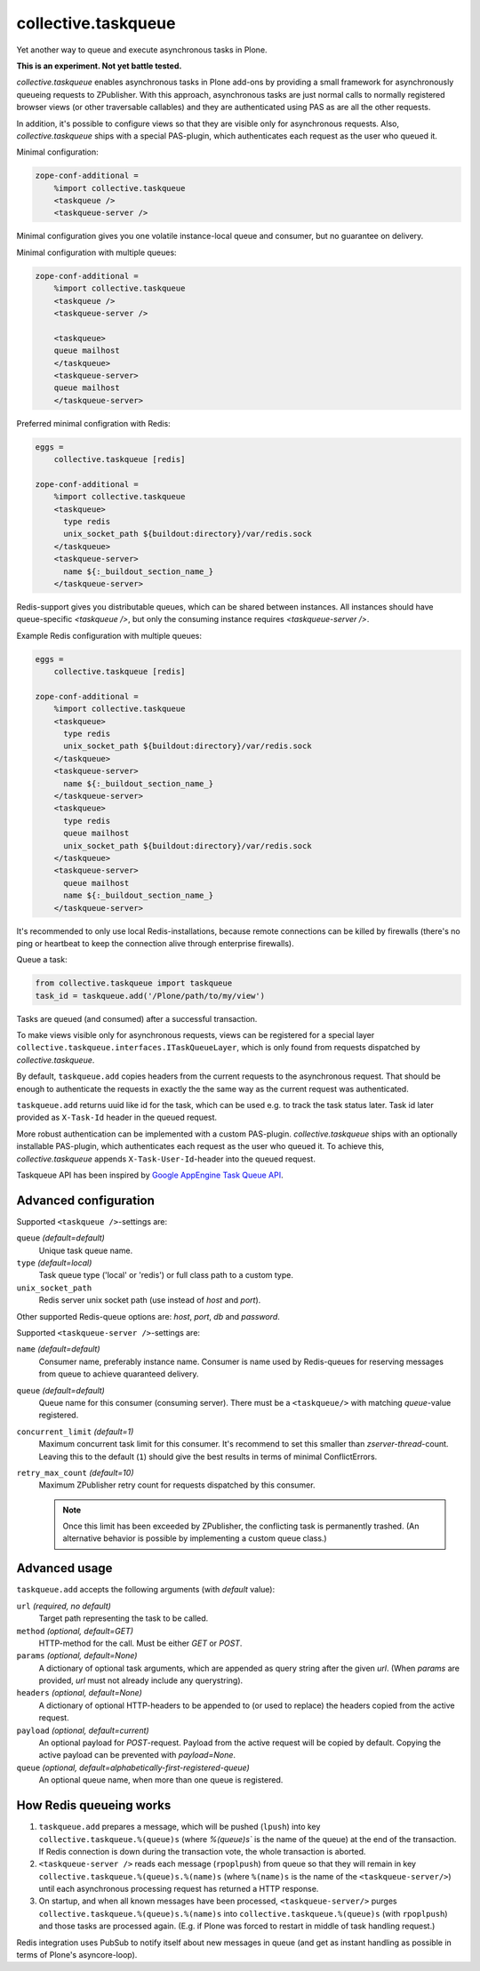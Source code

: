 collective.taskqueue
====================

.. image:: https://secure.travis-ci.org/collective/collective.taskqueue.png
   :target: http://travis-ci.org/collective/collective.taskqueue

Yet another way to queue and execute asynchronous tasks in Plone.

**This is an experiment. Not yet battle tested.**

*collective.taskqueue* enables asynchronous tasks in Plone add-ons by
providing a small framework for asynchronously queueing requests to
ZPublisher. With this approach, asynchronous tasks
are just normal calls to normally registered browser views (or other
traversable callables) and they are authenticated using PAS as are all the other
requests.

In addition, it's possible to configure views so that they are visible only for
asynchronous requests. Also, *collective.taskqueue* ships with a special
PAS-plugin, which authenticates each request as the user who queued it.

Minimal configuration:

.. code:: ini

   zope-conf-additional =
       %import collective.taskqueue
       <taskqueue />
       <taskqueue-server />

Minimal configuration gives you one volatile instance-local queue and
consumer, but no guarantee on delivery.

Minimal configuration with multiple queues:

.. code:: ini

   zope-conf-additional =
       %import collective.taskqueue
       <taskqueue />
       <taskqueue-server />

       <taskqueue>
       queue mailhost
       </taskqueue>
       <taskqueue-server>
       queue mailhost
       </taskqueue-server>

Preferred minimal configration with Redis:

.. code:: ini

   eggs =
       collective.taskqueue [redis]

   zope-conf-additional =
       %import collective.taskqueue
       <taskqueue>
         type redis
         unix_socket_path ${buildout:directory}/var/redis.sock
       </taskqueue>
       <taskqueue-server>
         name ${:_buildout_section_name_}
       </taskqueue-server>

Redis-support gives you distributable queues, which can be shared between
instances. All instances should have queue-specific `<taskqueue />`, but only
the consuming instance requires `<taskqueue-server />`.

Example Redis configuration with multiple queues:

.. code:: ini

   eggs =
       collective.taskqueue [redis]

   zope-conf-additional =
       %import collective.taskqueue
       <taskqueue>
         type redis
         unix_socket_path ${buildout:directory}/var/redis.sock
       </taskqueue>
       <taskqueue-server>
         name ${:_buildout_section_name_}
       </taskqueue-server>
       <taskqueue>
         type redis
         queue mailhost
         unix_socket_path ${buildout:directory}/var/redis.sock
       </taskqueue>
       <taskqueue-server>
         queue mailhost
         name ${:_buildout_section_name_}
       </taskqueue-server>

It's recommended to only use local Redis-installations, because remote
connections can be killed by firewalls (there's no ping or heartbeat to keep
the connection alive through enterprise firewalls).

Queue a task:

.. code:: python

   from collective.taskqueue import taskqueue
   task_id = taskqueue.add('/Plone/path/to/my/view')

Tasks are queued (and consumed) after a successful transaction.

To make views visible only for asynchronous requests, views can be registered
for a special layer ``collective.taskqueue.interfaces.ITaskQueueLayer``, which
is only found from requests dispatched by *collective.taskqueue*.

By default, ``taskqueue.add`` copies headers from the current requests to the
asynchronous request. That should be enough to authenticate the requests in
exactly the the same way as the current request was authenticated.

``taskqueue.add`` returns uuid like id for the task, which can be used e.g. to
track the task status later. Task id later provided as ``X-Task-Id`` header in
the queued request.

More robust authentication can be implemented with a custom PAS-plugin.
*collective.taskqueue* ships with an optionally installable PAS-plugin, which
authenticates each request as the user who queued it. To achieve this,
*collective.taskqueue* appends ``X-Task-User-Id``-header into the queued
request.

Taskqueue API has been inspired by `Google AppEngine Task Queue API`__.

__ https://developers.google.com/appengine/docs/python/taskqueue/

Advanced configuration
----------------------

Supported  ``<taskqueue />``-settings are:

``queue`` *(default=default)*
    Unique task queue name.

``type`` *(default=local)*
    Task queue type ('local' or 'redis') or full class path to
    a custom type.

``unix_socket_path``
    Redis server unix socket path (use instead of *host* and *port*).

Other supported Redis-queue options are: *host*, *port*, *db* and *password*.

Supported  ``<taskqueue-server />``-settings are:

``name`` *(default=default)*
    Consumer name, preferably instance name. Consumer is name used by
    Redis-queues for reserving messages from queue to achieve quaranteed
    delivery.

``queue`` *(default=default)*
    Queue name for this consumer (consuming server). There must be a
    ``<taskqueue/>`` with matching *queue*-value registered.

``concurrent_limit`` *(default=1)*
    Maximum concurrent task limit for this consumer. It's recommend to
    set this smaller than *zserver-thread*-count. Leaving this to the
    default (``1``) should give the best results in terms of minimal
    ConflictErrors.

``retry_max_count`` *(default=10)*
    Maximum ZPublisher retry count for requests dispatched by this
    consumer.

    .. note:: Once this limit has been exceeded by ZPublisher, the conflicting
       task is permanently trashed. (An alternative behavior is possible
       by implementing a custom queue class.)


Advanced usage
--------------

``taskqueue.add`` accepts the following arguments (with *default* value):

``url`` *(required, no default)*
  Target path representing the task to be called.

``method`` *(optional, default=GET)*
  HTTP-method for the call. Must be either *GET* or *POST*.

``params`` *(optional, default=None)*
  A dictionary of optional task arguments, which are appended as query string
  after the given *url*. (When *params* are provided, *url* must not already
  include any querystring).

``headers`` *(optional, default=None)*
  A dictionary of optional HTTP-headers to be appended to (or used to replace)
  the headers copied from the active request.

``payload`` *(optional, default=current)*
  An optional payload for *POST*-request. Payload from the active request
  will be copied by default. Copying the active payload can be prevented
  with *payload=None*.

``queue`` *(optional, default=alphabetically-first-registered-queue)*
  An optional queue name, when more than one queue is registered.


How Redis queueing works
------------------------

1. ``taskqueue.add`` prepares a message, which will be pushed (``lpush``)
   into key ``collective.taskqueue.%(queue)s`` (where `%(queue)s`` is the
   name of the queue) at the end of the transaction. If Redis connection is
   down during the transaction vote, the whole transaction is aborted.

2. ``<taskqueue-server />`` reads each message (``rpoplpush``) from queue so
   that they will remain in key ``collective.taskqueue.%(queue)s.%(name)s``
   (where ``%(name)s`` is the name of the ``<taskqueue-server/>``) until
   each asynchronous processing request has returned a HTTP response.

3. On startup, and when all known messages have been processed,
   ``<taskqueue-server/>`` purges ``collective.taskqueue.%(queue)s.%(name)s``
   into ``collective.taskqueue.%(queue)s`` (with ``rpoplpush``) and
   those tasks are processed again. (E.g. if Plone was forced to restart
   in middle of task handling request.)

Redis integration uses PubSub to notify itself about new messages in queue
(and get as instant handling as possible in terms of Plone's asyncore-loop).
